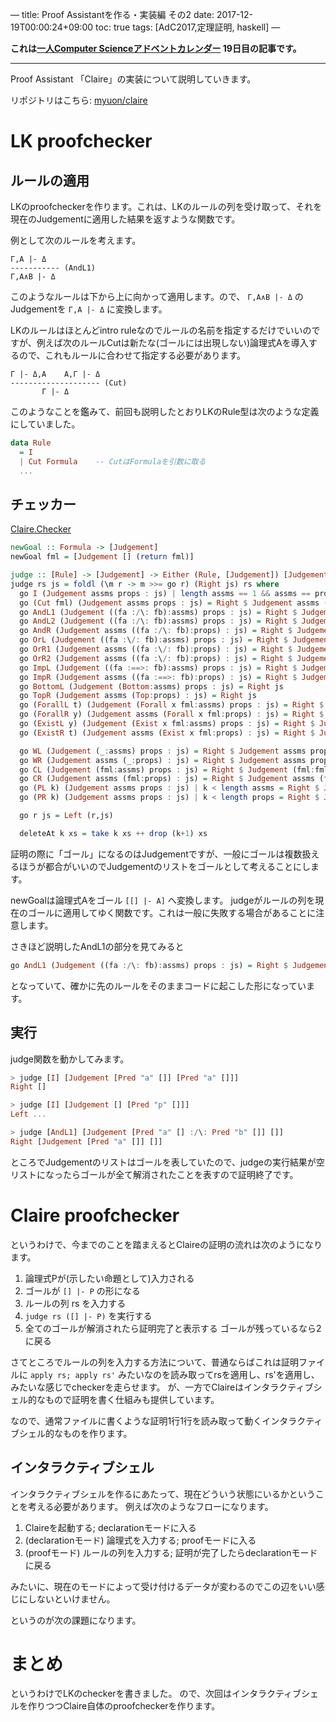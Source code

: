 ---
title: Proof Assistantを作る・実装編 その2
date: 2017-12-19T00:00:24+09:00
toc: true
tags: [AdC2017,定理証明, haskell]
---

*これは[[https://qiita.com/advent-calendar/2017/myuon_myon_cs][一人Computer Scienceアドベントカレンダー]] 19日目の記事です。*

-----

Proof Assistant 「Claire」の実装について説明していきます。

リポジトリはこちら: [[https://github.com/myuon/claire][myuon/claire]]

* LK proofchecker

** ルールの適用

LKのproofcheckerを作ります。これは、LKのルールの列を受け取って、それを現在のJudgementに適用した結果を返すような関数です。

例として次のルールを考えます。

#+BEGIN_SRC text
  Γ,A |- Δ
  ----------- (AndL1)
  Γ,A∧B |- Δ
#+END_SRC

このようなルールは下から上に向かって適用します。ので、 ~Γ,A∧B |- Δ~ のJudgementを ~Γ,A |- Δ~ に変換します。

LKのルールはほとんどintro ruleなのでルールの名前を指定するだけでいいのですが、例えば次のルールCutは新たな(ゴールには出現しない)論理式Aを導入するので、これもルールに合わせて指定する必要があります。

#+BEGIN_SRC text
  Γ |- Δ,A    A,Γ |- Δ
  -------------------- (Cut)
         Γ |- Δ
#+END_SRC


このようなことを鑑みて、前回も説明したとおりLKのRule型は次のような定義にしていました。

#+BEGIN_SRC haskell
  data Rule
    = I
    | Cut Formula    -- CutはFormulaを引数に取る
    ...
#+END_SRC

** チェッカー

[[https://github.com/myuon/claire/blob/master/src/Claire/Checker.hs][Claire.Checker]]

#+BEGIN_SRC haskell
  newGoal :: Formula -> [Judgement]
  newGoal fml = [Judgement [] (return fml)]

  judge :: [Rule] -> [Judgement] -> Either (Rule, [Judgement]) [Judgement]
  judge rs js = foldl (\m r -> m >>= go r) (Right js) rs where
    go I (Judgement assms props : js) | length assms == 1 && assms == props = Right js
    go (Cut fml) (Judgement assms props : js) = Right $ Judgement assms (fml:props) : Judgement (fml:assms) props : js
    go AndL1 (Judgement ((fa :/\: fb):assms) props : js) = Right $ Judgement (fa:assms) props : js
    go AndL2 (Judgement ((fa :/\: fb):assms) props : js) = Right $ Judgement (fb:assms) props : js
    go AndR (Judgement assms ((fa :/\: fb):props) : js) = Right $ Judgement assms (fa:props) : Judgement assms (fb:props) : js
    go OrL (Judgement ((fa :\/: fb):assms) props : js) = Right $ Judgement (fa:assms) props : Judgement (fb:assms) props : js
    go OrR1 (Judgement assms ((fa :\/: fb):props) : js) = Right $ Judgement assms (fa:props) : js
    go OrR2 (Judgement assms ((fa :\/: fb):props) : js) = Right $ Judgement assms (fb:props) : js
    go ImpL (Judgement ((fa :==>: fb):assms) props : js) = Right $ Judgement assms (fa:props) : Judgement (fb:assms) props : js
    go ImpR (Judgement assms ((fa :==>: fb):props) : js) = Right $ Judgement (fa:assms) (fb:props) : js
    go BottomL (Judgement (Bottom:assms) props : js) = Right js
    go TopR (Judgement assms (Top:props) : js) = Right js
    go (ForallL t) (Judgement (Forall x fml:assms) props : js) = Right $ Judgement (substTerm x t fml:assms) props : js
    go (ForallR y) (Judgement assms (Forall x fml:props) : js) = Right $ Judgement assms (substTerm x (Var y) fml:props) : js
    go (ExistL y) (Judgement (Exist x fml:assms) props : js) = Right $ Judgement (substTerm x (Var y) fml:assms) props : js
    go (ExistR t) (Judgement assms (Exist x fml:props) : js) = Right $ Judgement assms (substTerm x t fml:props) : js

    go WL (Judgement (_:assms) props : js) = Right $ Judgement assms props : js
    go WR (Judgement assms (_:props) : js) = Right $ Judgement assms props : js
    go CL (Judgement (fml:assms) props : js) = Right $ Judgement (fml:fml:assms) props : js
    go CR (Judgement assms (fml:props) : js) = Right $ Judgement assms (fml:fml:props) : js
    go (PL k) (Judgement assms props : js) | k < length assms = Right $ Judgement (assms !! k : deleteAt k assms) props : js
    go (PR k) (Judgement assms props : js) | k < length props = Right $ Judgement assms (props !! k : deleteAt k props) : js

    go r js = Left (r,js)

    deleteAt k xs = take k xs ++ drop (k+1) xs
#+END_SRC

証明の際に「ゴール」になるのはJudgementですが、一般にゴールは複数扱えるほうが都合がいいのでJudgementのリストをゴールとして考えることにします。

newGoalは論理式Aをゴール ~[[] |- A]~ へ変換します。
judgeがルールの列を現在のゴールに適用してゆく関数です。これは一般に失敗する場合があることに注意します。

さきほど説明したAndL1の部分を見てみると

#+BEGIN_SRC haskell
    go AndL1 (Judgement ((fa :/\: fb):assms) props : js) = Right $ Judgement (fa:assms) props : js
#+END_SRC

となっていて、確かに先のルールをそのままコードに起こした形になっています。

** 実行

judge関数を動かしてみます。

#+BEGIN_SRC haskell
  > judge [I] [Judgement [Pred "a" []] [Pred "a" []]]
  Right []

  > judge [I] [Judgement [] [Pred "p" []]]
  Left ...

  > judge [AndL1] [Judgement [Pred "a" [] :/\: Pred "b" []] []]
  Right [Judgement [Pred "a" []] []]
#+END_SRC

ところでJudgementのリストはゴールを表していたので、judgeの実行結果が空リストになったらゴールが全て解消されたことを表すので証明終了です。

* Claire proofchecker

というわけで、今までのことを踏まえるとClaireの証明の流れは次のようになります。

1. 論理式Pが(示したい命題として)入力される
1. ゴールが ~[] |- P~ の形になる
1. ルールの列 rs を入力する
1. ~judge rs ([] |- P)~ を実行する
1. 全てのゴールが解消されたら証明完了と表示する ゴールが残っているなら2に戻る

さてところでルールの列を入力する方法について、普通ならばこれは証明ファイルに ~apply rs; apply rs'~ みたいなのを読み取ってrsを適用し、rs'を適用し、みたいな感じでcheckerを走らせます。
が、一方でClaireはインタラクティブシェル的なもので証明を書く仕組みも提供しています。

なので、通常ファイルに書くような証明1行1行を読み取って動くインタラクティブシェル的なものを作ります。

** インタラクティブシェル

インタラクティブシェルを作るにあたって、現在どういう状態にいるかということを考える必要があります。
例えば次のようなフローになります。

1. Claireを起動する; declarationモードに入る
1. (declarationモード) 論理式を入力する; proofモードに入る
1. (proofモード) ルールの列を入力する; 証明が完了したらdeclarationモードに戻る

みたいに、現在のモードによって受け付けるデータが変わるのでこの辺をいい感じにしないといけません。

というのが次の課題になります。

* まとめ

というわけでLKのcheckerを書きました。
ので、次回はインタラクティブシェルを作りつつClaire自体のproofcheckerを作ります。


